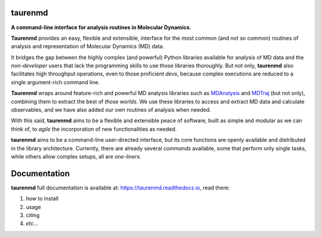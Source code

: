 taurenmd
========

.. start-description

.. image:: https://zenodo.org/badge/DOI/10.5281/zenodo.3551990.svg
    :target: https://doi.org/10.5281/zenodo.3551990
    :alt: Zenodo

.. image:: https://img.shields.io/readthedocs/taurenmd/latest?label=Read%20the%20Docs
    :target: https://taurenmd.readthedocs.io/en/latest/index.html
    :alt: Read the Docs (latest)

.. image:: https://img.shields.io/travis/joaomcteixeira/taurenmd/master?label=TravisCI
    :target: https://travis-ci.org/joaomcteixeira/taurenmd
    :alt: Travis master branch

.. image:: https://codecov.io/gh/joaomcteixeira/taurenmd/branch/master/graph/badge.svg
    :target: https://codecov.io/gh/joaomcteixeira/taurenmd
    :alt: Codecov master branch

.. image:: https://img.shields.io/coveralls/github/joaomcteixeira/taurenmd/master?label=COVERALLS&logo=COVERALLS
    :target: https://coveralls.io/github/joaomcteixeira/taurenmd
    :alt: Coveralls master

.. image:: https://img.shields.io/codacy/grade/147029f2635e4e62bf670efdef728c28/master?label=Codacy
    :target: https://app.codacy.com/manual/joaomcteixeira/taurenmd/dashboard
    :alt: Codacy master branch

.. image:: https://api.codeclimate.com/v1/badges/d69e2e9866338d88955c/maintainability
   :target: https://codeclimate.com/github/joaomcteixeira/taurenmd
   :alt: Code Climate

.. image:: https://img.shields.io/codeclimate/tech-debt/joaomcteixeira/taurenmd?label=Code%20Climate%20tech%20debt
    :target: https://codeclimate.com/github/joaomcteixeira/taurenmd
    :alt: Code Climate technical debt

.. image:: https://img.shields.io/pypi/v/taurenmd.svg
    :alt: PyPI Package latest release
    :target: https://pypi.org/project/taurenmd

.. image:: https://img.shields.io/pypi/wheel/taurenmd.svg
    :alt: PyPI Wheel
    :target: https://pypi.org/project/taurenmd

.. image:: https://img.shields.io/pypi/pyversions/taurenmd.svg
    :alt: Supported versions
    :target: https://pypi.org/project/taurenmd

.. image:: https://img.shields.io/github/commits-since/joaomcteixeira/taurenmd/v0.7.1/master
    :alt: Commits since latest release
    :target: https://github.com/joaomcteixeira/taurenmd/compare/v0.7.1...master


**A command-line interface for analysis routines in Molecular Dynamics.**

**Taurenmd** provides an easy, flexible and extensible, interface for the most common (and not so common) routines of analysis and representation of Molecular Dynamics (MD) data.

It bridges the gap between the highly complex (and powerful) Python libraries available for analysis of MD data and the *non-developer* users that lack the programming skills to use those libraries thoroughly. But not only, **taurenmd** also facilitates high throughput operations, even to those proficient *devs*, because complex executions are reduced to a single argument-rich command line.

**Taurenmd** wraps around feature-rich and powerful MD analysis libraries such as `MDAnalysis <https://www.mdanalysis.org/>`_ and `MDTraj <http://mdtraj.org>`_ (but not only), combining them to extract the best of *those worlds*. We use these libraries to access and extract MD data and calculate observables, and we have also added our own routines of analysis when needed.

With this said, **taurenmd** aims to be a flexible and extensible peace of software, built as simple and modular as we can think of, to *agile* the incorporation of new functionalities as needed.

**taurenmd** aims to be a command-line user-directed interface, but its core functions are openly available and distributed in the library architecture. Currently, there are already several *commands* available, some that perform only single tasks, while others allow complex setups, all are *one-liners*.

.. end-description

Documentation
=============

**taurenmd** full documentation is available at: https://taurenmd.readthedocs.io, read there:

#. how to install
#. usage
#. citing
#. *etc...*

